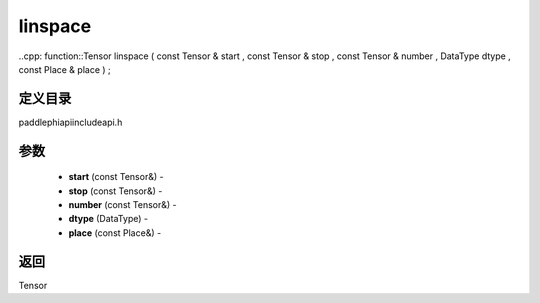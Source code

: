 .. _cn_api_paddle_experimental_linspace:

linspace
-------------------------------

..cpp: function::Tensor linspace ( const Tensor & start , const Tensor & stop , const Tensor & number , DataType dtype , const Place & place ) ;

定义目录
:::::::::::::::::::::
paddle\phi\api\include\api.h

参数
:::::::::::::::::::::
	- **start** (const Tensor&) - 
	- **stop** (const Tensor&) - 
	- **number** (const Tensor&) - 
	- **dtype** (DataType) - 
	- **place** (const Place&) - 



返回
:::::::::::::::::::::
Tensor
